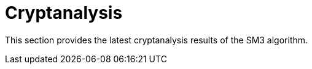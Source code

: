 = Cryptanalysis

//本节给出了SM3密码杂凑算法的安全性分析结果.同时将SM3密码杂凑算法和ISO/IEC 10118-3标准算法以及部分国家标准杂凑算法根 据已有的公开分析结果在安全性上进行比较.

This section provides the latest cryptanalysis results of the SM3 algorithm.

//== Analysis
////
== 4.1 SM3密码杂凑算法的安全性分析结果

目前已公开发表的针对SM3密码杂凑算法的安全性分析的论文集中在碰撞攻击、原像攻击和区分攻击3个方面.

== Differential Analysis
模差分分析方法[3-5]是寻找杂凑算法碰撞最常用的方法，一般分析过程可以推述如下:
1)选择 合适的消息差分，它决定了攻击成功的概率;
2)针对选择的消息差分寻找可行的差分路线;
3)推导出保证差分路线可行的充分条件，在寻找差分路线的过程中，链接变量的条件被确定下来，一个可 行的差分路线就意味着从路线上推导出来的所有的链接变量的条件相互之间没有冲突
4)使用消息修改技术，使得被修改的消息满足尽可能多的充分条件.近年又出现了使用自动化搜索方法寻找差分路线[16-17].针对SM3密码杂凑算法的特性，Mendel等人[18]如在CT-RSA 2013上给出了 20步可实现复杂度的SM3密码杂凑算法的碰撞攻击和24步可实现复杂度的自由起始碰撞攻击.

Merkle-Damgard结构杂凑算法的原像攻击主要采用中间相遇攻击[19-20]及其改进方法，比如差分中间相遇攻击[21]等. 寻找原像的过程首先需要寻找单个消息分组的伪原像，之后使用伪原像转化原像的方法[22]将伪原像转化为多个分组的原像寻找伪原像的过程可以描述如下:

  1)选择合适的独立消息字(或比特），记为独立消息字I和独立消息字II.并根据独立消息字将压缩函数分成3个部分，分别记为独立部分I、独立部分II和匹配 部分.其中，独立消息字I和独立部分II，独立消息字II和独立部分I相互独立.
  2)随机设定除独立消息字I和II之外的其他消息和独立部分I和II位置的链接变量.
  3)利用独立消息字I和独立部分I计算列表L_1，利用独立消息字II和独立部分II计算列表L_2.
  4)寻找L_1和L_2的一个碰撞，此碰撞对应的初始值和消息即为一个伪原像.随后又出现了带完全二分结构体[23]的中间相遇攻击等方法.带完全二分结构体的中间相遇攻击如图3 所示，其中 IW I， IW II表示独立消息字.

使用中间相遇攻击方法，Zou等人[24]在 ICISC 2011上给出了从第1步开始的28步SM3密码杂凑算法的原像攻击和从中间开始的30步SM3密码杂凑算法的原像攻击.2012年，Wang和Shen[25]使用差分中间相遇攻击方法给出了29步和30步SM3密码杂凑算法的原像攻击，同时给出了31步和32步SM3密码杂凑算法的伪原像攻击.所有的分析结果均从第1步开始.

对SM3密码杂凑算法的区分攻击主要是使用飞去来器(boomerang)区分攻击，其主要思想是使用中间一步或者多步链接变量的衔接将2条短的差分路线构造长的差分路线，进而构造出满足输入输出差分的四元组.如图4所示，一般过程可以描述如下:
  1)选择合适的消息差分，构造攻击所需 的短差分路线.消息差分的选取应尽量是充分条件出现在衔接位置附近.
  2)检测衔接位置的充分条件是否矛盾.
  3)随机选择衔接位置的链接变量，使用消息修改技术，使得被修改的消息满足尽可能多的充分条件.
  4)从衔接位置开始，向两端构造相应测差分路线，进而推导出对应的输入输出差分. 


在 SAC 2012 上，Kircanski 等人[26]给出了32步到35步SM3密码杂凑算法压缩函数的飞去来器区分攻击，同时给出了32步和33步的区分攻 击实例以及利用SM3密码杂凑算法的移位特点，给出了 SM3-XOR(将SM3密码杂凑算法中所有的非线性运算用异或运算代替)的滑动-移位特性. 2014年，Bai等人[27]改进了 SM3密码杂凑算法的飞去来器区分攻击，给出了34步到37步飞去来器区分攻击以及34步和35步的区分攻击实例. SM3密码杂凑算法的分析结果如表4所示：

[table 4]

== 4.2 SM3密码杂凑算法和其他杂凑标准对比结果

SM3密码杂凑算法和其他杂凑标准SHA-1， SHA-2, RIPEMD-128, RIPEMD-160, Whirlpool, Stribog和KECCAK的安全性分析对比结果如表5所示：

[table 5]

从表5可以得出:在碰撞攻击方面，SM3密码杂凑算法的攻击百分比仅比KECCAK高，比其他杂凑标准低，但在MI>SHA类算法中最低，仅占总步数的31%;在原像攻击方面，SM3密码杂凑算法的攻击百分比仅比KECCAK高，比其他杂凑标准低，但在MI>SHA类算法中最低，占总步数的47%;在区分器攻击方面，SM3密码杂凑算法均比其他杂凑标准低，仅有58%，约占总步数的一 半左右.这些分析结果体现了SM3密码杂凑算法的高安全性.

////

